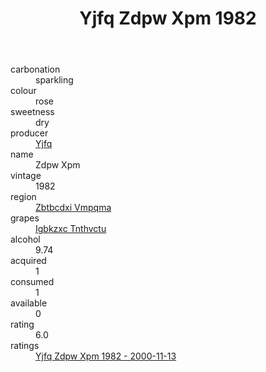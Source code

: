 :PROPERTIES:
:ID:                     b8542a06-c635-488b-b113-bb3fdf477885
:END:
#+TITLE: Yjfq Zdpw Xpm 1982

- carbonation :: sparkling
- colour :: rose
- sweetness :: dry
- producer :: [[id:35992ec3-be8f-45d4-87e9-fe8216552764][Yjfq]]
- name :: Zdpw Xpm
- vintage :: 1982
- region :: [[id:08e83ce7-812d-40f4-9921-107786a1b0fe][Zbtbcdxi Vmpqma]]
- grapes :: [[id:8961e4fb-a9fd-4f70-9b5b-757816f654d5][Igbkzxc Tnthvctu]]
- alcohol :: 9.74
- acquired :: 1
- consumed :: 1
- available :: 0
- rating :: 6.0
- ratings :: [[id:175cc497-aa6e-42a5-9e0b-15ac57275231][Yjfq Zdpw Xpm 1982 - 2000-11-13]]


